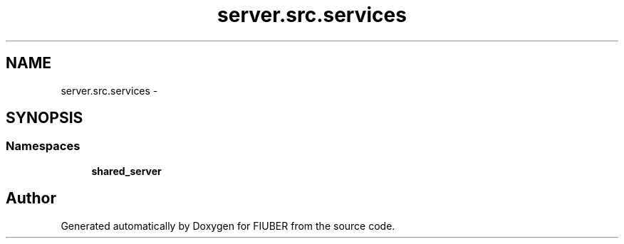 .TH "server.src.services" 3 "Mon Nov 6 2017" "Version 1.0.0" "FIUBER" \" -*- nroff -*-
.ad l
.nh
.SH NAME
server.src.services \- 
.SH SYNOPSIS
.br
.PP
.SS "Namespaces"

.in +1c
.ti -1c
.RI " \fBshared_server\fP"
.br
.in -1c
.SH "Author"
.PP 
Generated automatically by Doxygen for FIUBER from the source code\&.
